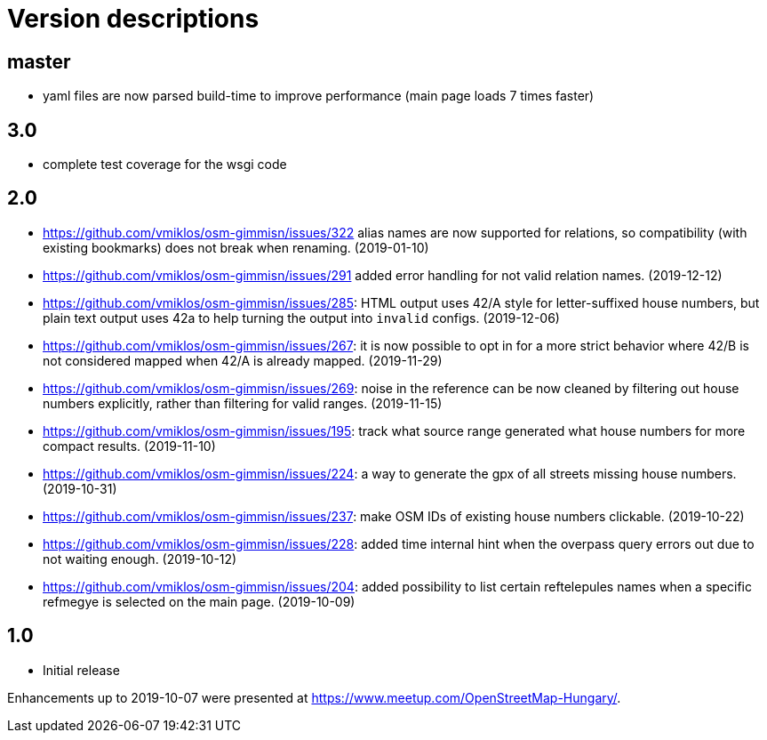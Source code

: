 = Version descriptions

== master

- yaml files are now parsed build-time to improve performance (main page loads 7 times faster)

== 3.0

- complete test coverage for the wsgi code

== 2.0

- <https://github.com/vmiklos/osm-gimmisn/issues/322> alias names are now supported for relations,
  so compatibility (with existing bookmarks) does not break when renaming. (2019-01-10)

- <https://github.com/vmiklos/osm-gimmisn/issues/291> added error handling for not valid relation
  names. (2019-12-12)

- <https://github.com/vmiklos/osm-gimmisn/issues/285>: HTML output uses 42/A style for
  letter-suffixed house numbers, but plain text output uses 42a to help turning the output into
  `invalid` configs. (2019-12-06)

- <https://github.com/vmiklos/osm-gimmisn/issues/267>: it is now possible to opt in for a more
  strict behavior where 42/B is not considered mapped when 42/A is already mapped. (2019-11-29)

- <https://github.com/vmiklos/osm-gimmisn/issues/269>: noise in the reference can be now cleaned by
  filtering out house numbers explicitly, rather than filtering for valid ranges. (2019-11-15)

- <https://github.com/vmiklos/osm-gimmisn/issues/195>: track what source range generated what house
  numbers for more compact results. (2019-11-10)

- <https://github.com/vmiklos/osm-gimmisn/issues/224>: a way to generate the gpx of all streets
  missing house numbers. (2019-10-31)

- <https://github.com/vmiklos/osm-gimmisn/issues/237>: make OSM IDs of existing house numbers
  clickable. (2019-10-22)

- <https://github.com/vmiklos/osm-gimmisn/issues/228>: added time internal hint when the overpass
  query errors out due to not waiting enough. (2019-10-12)

- <https://github.com/vmiklos/osm-gimmisn/issues/204>: added possibility to list certain
  reftelepules names when a specific refmegye is selected on the main page. (2019-10-09)

== 1.0

- Initial release

Enhancements up to 2019-10-07 were presented at <https://www.meetup.com/OpenStreetMap-Hungary/>.
